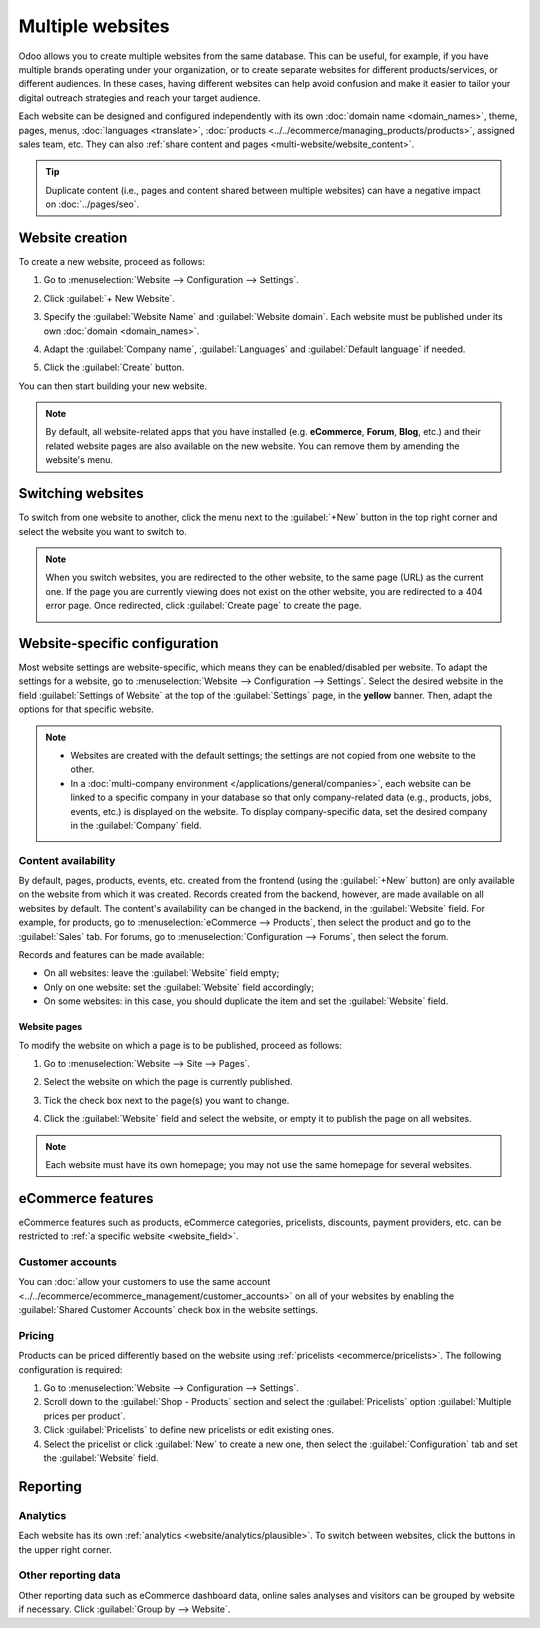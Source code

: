 =================
Multiple websites
=================

Odoo allows you to create multiple websites from the same database. This can be useful, for example,
if you have multiple brands operating under your organization, or to create separate websites for
different products/services, or different audiences. In these cases, having different websites can
help avoid confusion and make it easier to tailor your digital outreach strategies and reach your
target audience.

Each website can be designed and configured independently with its own :doc:`domain name
<domain_names>`, theme, pages,
menus, :doc:`languages <translate>`, :doc:`products <../../ecommerce/managing_products/products>`,
assigned sales team, etc. They can also :ref:`share content and pages
<multi-website/website_content>`.

.. tip::
   Duplicate content (i.e., pages and content shared between multiple websites) can have a negative
   impact on :doc:`../pages/seo`.

Website creation
================

To create a new website, proceed as follows:

#. Go to :menuselection:`Website --> Configuration --> Settings`.
#. Click :guilabel:`+ New Website`.

   .. image:: multi_website/create-website.png
      :alt: New website button

#. Specify the :guilabel:`Website Name` and :guilabel:`Website domain`. Each website must be
   published under its own :doc:`domain <domain_names>`.
#. Adapt the :guilabel:`Company name`, :guilabel:`Languages` and :guilabel:`Default language`
   if needed.
#. Click the :guilabel:`Create` button.

You can then start building your new website.

.. note::
   By default, all website-related apps that you have installed (e.g. **eCommerce**,
   **Forum**, **Blog**, etc.) and their related website pages are also available on the
   new website. You can remove them by amending the website's menu.

Switching websites
==================

To switch from one website to another, click the menu next to the :guilabel:`+New` button in the
top right corner and select the website you want to switch to.

.. image:: multi_website/switch-websites.png
   :alt: Website selector

.. note::
   When you switch websites, you are redirected to the other website, to the same page (URL) as the
   current one. If the page you are currently viewing does not exist on the other website, you are
   redirected to a 404 error page. Once redirected, click :guilabel:`Create page` to create the
   page.

   .. image:: multi_website/404-create-page.png
      :alt: Create a page from a 404 error page

Website-specific configuration
==============================

Most website settings are website-specific, which means they can be enabled/disabled per website. To
adapt the settings for a website, go to :menuselection:`Website --> Configuration --> Settings`.
Select the desired website in the field :guilabel:`Settings of Website` at the top of the
:guilabel:`Settings` page, in the **yellow** banner. Then, adapt the options for that specific
website.

.. note::
   - Websites are created with the default settings; the settings are not copied from one website to
     the other.
   - In a :doc:`multi-company environment </applications/general/companies>`, each website can be
     linked to a specific company in your database so that only company-related data (e.g.,
     products, jobs, events, etc.) is displayed on the website. To display company-specific data,
     set the desired company in the :guilabel:`Company` field.

.. _multi-website/website_content:

Content availability
--------------------

By default, pages, products, events, etc. created from the frontend (using the
:guilabel:`+New` button) are only available on the website from which it was created. Records
created from the backend, however, are made available on all websites by default. The content's
availability can be changed in the backend, in the :guilabel:`Website` field. For example, for
products, go to :menuselection:`eCommerce --> Products`, then select the product and go to the
:guilabel:`Sales` tab. For forums, go to :menuselection:`Configuration --> Forums`, then select the
forum.

.. image:: multi_website/forum-multi-website.png
   :alt: Website field in Forum form

.. _website_field:

Records and features can be made available:

- On all websites: leave the :guilabel:`Website` field empty;
- Only on one website: set the :guilabel:`Website` field accordingly;
- On some websites: in this case, you should duplicate the item and set the :guilabel:`Website`
  field.

Website pages
~~~~~~~~~~~~~

To modify the website on which a page is to be published, proceed as follows:

#. Go to :menuselection:`Website --> Site --> Pages`.
#. Select the website on which the page is currently published.

   .. image:: multi_website/pages-switch-websites.png
      :alt: Display pages per website

#. Tick the check box next to the page(s) you want to change.
#. Click the :guilabel:`Website` field and select the website, or empty it to publish the page on
   all websites.

.. note::
   Each website must have its own homepage; you may not use the same homepage for several websites.

eCommerce features
==================

eCommerce features such as products, eCommerce categories, pricelists, discounts, payment providers,
etc. can be restricted to :ref:`a specific website <website_field>`.

Customer accounts
-----------------

You can :doc:`allow your customers to use the same account
<../../ecommerce/ecommerce_management/customer_accounts>` on all of your websites by enabling the
:guilabel:`Shared Customer Accounts` check box in the website settings.

Pricing
-------

Products can be priced differently based on the website using :ref:`pricelists
<ecommerce/pricelists>`. The following configuration is required:

#. Go to :menuselection:`Website --> Configuration --> Settings`.
#. Scroll down to the :guilabel:`Shop - Products` section and select the :guilabel:`Pricelists`
   option :guilabel:`Multiple prices per product`.
#. Click :guilabel:`Pricelists` to define new pricelists or edit existing ones.
#. Select the pricelist or click :guilabel:`New` to create a new one, then select the
   :guilabel:`Configuration` tab and set the :guilabel:`Website` field.

Reporting
=========

Analytics
---------

Each website has its own :ref:`analytics <website/analytics/plausible>`. To switch between websites,
click the buttons in the upper right corner.

.. image:: multi_website/analytics-switch-websites.png
   :alt: Switch websites in analytics

Other reporting data
--------------------

Other reporting data such as eCommerce dashboard data, online sales analyses and visitors can be
grouped by website if necessary. Click :guilabel:`Group by --> Website`.
